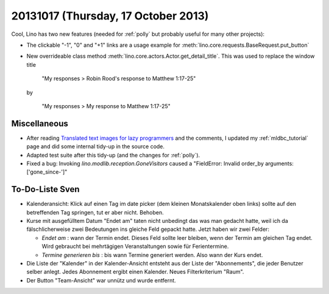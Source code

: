 ====================================
20131017 (Thursday, 17 October 2013)
====================================

Cool, Lino has two new features (needed for :ref:`polly` 
but probably useful for many other projects):

.. image:: 1017.png
  :scale: 60

- The clickable "-1", "0" and "+1" links are a usage example for 
  :meth:`lino.core.requests.BaseRequest.put_button`
  
- New overrideable class method :meth:`lino.core.actors.Actor.get_detail_title`.
  This was used to replace the window title 
  
    "My responses > Robin Rood's response to Matthew 1:17-25"
    
  by
  
    "My responses > My response to Matthew 1:17-25"
    
    
Miscellaneous
-------------

- After reading
  `Translated text images for lazy programmers
  <http://www.nomadblue.com/blog/django/translated-text-images-for-lazy-programmers/>`_
  and the comments, I updated my :ref:`mldbc_tutorial` page 
  and did some internal tidy-up in the source code.

- Adapted test suite after this tidy-up  (and the changes for :ref:`polly`).

- Fixed a bug: Invoking `lino.modlib.reception.GoneVisitors` 
  caused a "FieldError: Invalid order_by arguments: ['gone_since-']" 
  
    

To-Do-Liste Sven
----------------

- Kalenderansicht: 
  Klick auf einen Tag im date picker (dem kleinen Monatskalender oben links) 
  sollte auf den betreffenden Tag springen, tut er aber nicht.
  Behoben.

- Kurse mit ausgefülltem Datum "Endet am" taten nicht unbedingt das was 
  man gedacht hatte, weil ich da fälschlicherweise zwei Bedeutungen ins 
  gleiche Feld gepackt hatte. Jetzt haben wir zwei Felder:
  
  - `Endet am` : wann der Termin endet. Dieses Feld sollte leer bleiben, 
    wenn der Termin am gleichen Tag endet. Wird gebraucht bei 
    mehrtägigen Veranstaltungen sowie für Ferientermine.
    
  - `Termine generieren bis` : bis wann Termine generiert werden. 
    Also wann der Kurs endet.
  
- Die Liste der "Kalender" in der Kalender-Ansicht entsteht aus der 
  Liste der "Abonnements", die jeder Benutzer selber anlegt. 
  Jedes Abonnement ergibt einen Kalender.
  Neues Filterkriterium "Raum".

- Der Button "Team-Ansicht" war unnütz und wurde entfernt.

